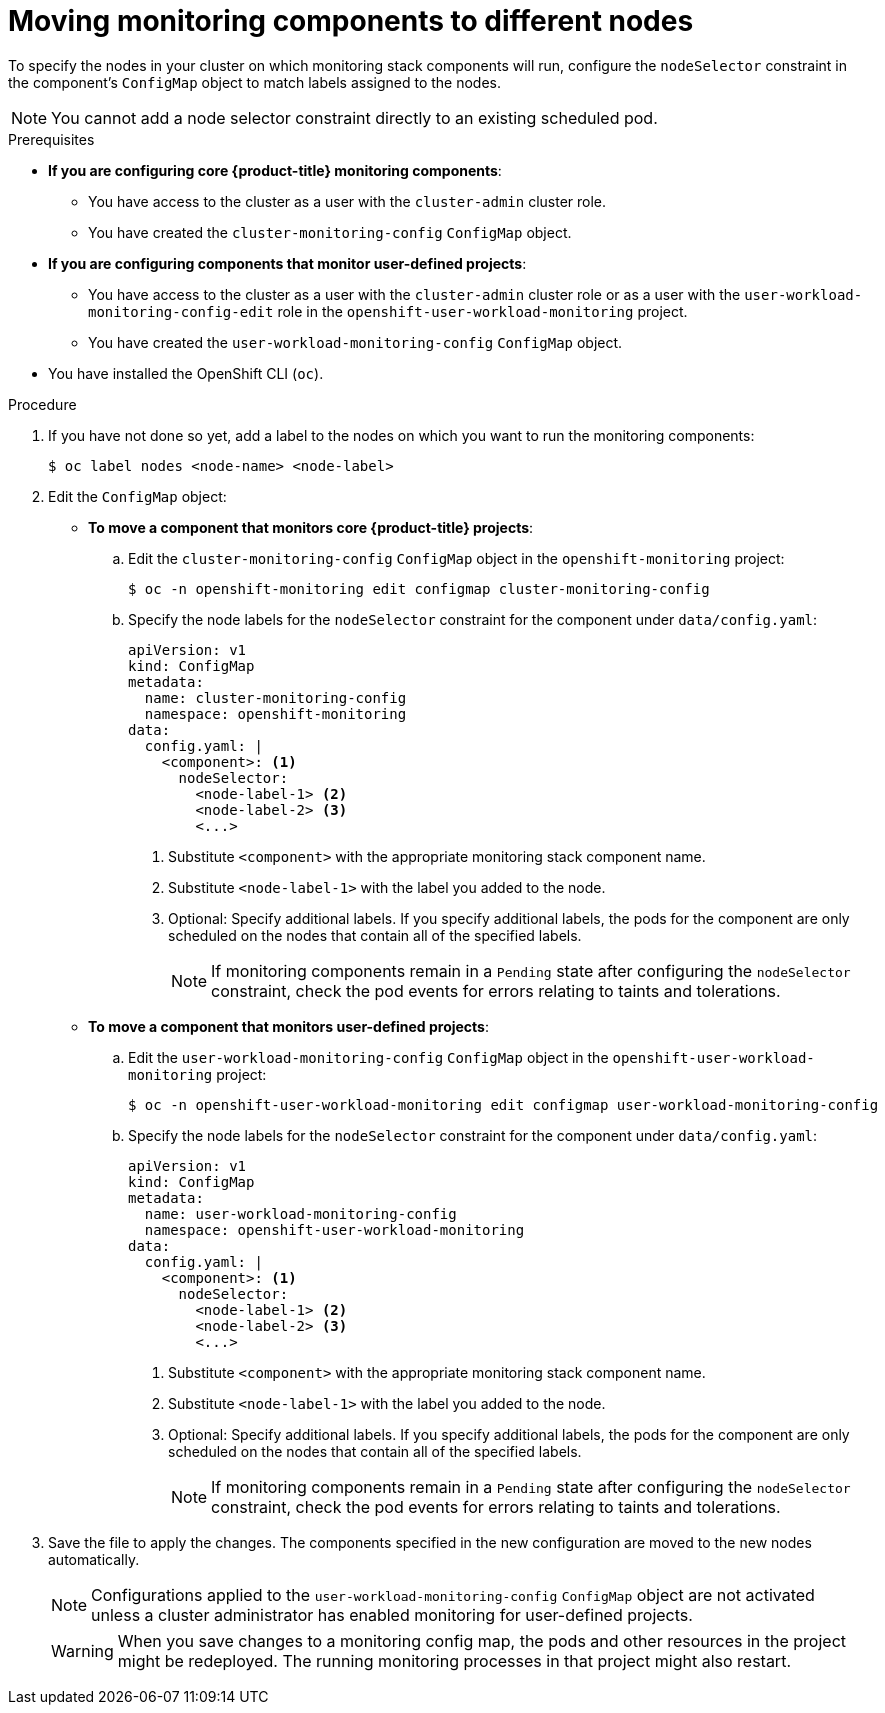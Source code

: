 // Module included in the following assemblies:
//
// * observability/monitoring/configuring-the-monitoring-stack.adoc

:_mod-docs-content-type: PROCEDURE
[id="moving-monitoring-components-to-different-nodes_{context}"]
= Moving monitoring components to different nodes

To specify the nodes in your cluster on which monitoring stack components will run, configure the `nodeSelector` constraint in the component's `ConfigMap` object to match labels assigned to the nodes.

[NOTE]
====
You cannot add a node selector constraint directly to an existing scheduled pod.
====

.Prerequisites

* *If you are configuring core {product-title} monitoring components*:
** You have access to the cluster as a user with the `cluster-admin` cluster role.
** You have created the `cluster-monitoring-config` `ConfigMap` object.
* *If you are configuring components that monitor user-defined projects*:
** You have access to the cluster as a user with the `cluster-admin` cluster role or as a user with the `user-workload-monitoring-config-edit` role in the `openshift-user-workload-monitoring` project.
** You have created the `user-workload-monitoring-config` `ConfigMap` object.
* You have installed the OpenShift CLI (`oc`).

.Procedure

. If you have not done so yet, add a label to the nodes on which you want to run the monitoring components:
+
[source,terminal]
----
$ oc label nodes <node-name> <node-label>
----
. Edit the `ConfigMap` object:
** *To move a component that monitors core {product-title} projects*:

.. Edit the `cluster-monitoring-config` `ConfigMap` object in the `openshift-monitoring` project:
+
[source,terminal]
----
$ oc -n openshift-monitoring edit configmap cluster-monitoring-config
----

.. Specify the node labels for the `nodeSelector` constraint for the component under `data/config.yaml`:
+
[source,yaml]
----
apiVersion: v1
kind: ConfigMap
metadata:
  name: cluster-monitoring-config
  namespace: openshift-monitoring
data:
  config.yaml: |
    <component>: <1>
      nodeSelector:
        <node-label-1> <2>
        <node-label-2> <3>
        <...>
----
<1> Substitute `<component>` with the appropriate monitoring stack component name.
<2> Substitute `<node-label-1>` with the label you added to the node.
<3> Optional: Specify additional labels.
If you specify additional labels, the pods for the component are only scheduled on the nodes that contain all of the specified labels.
+
[NOTE]
====
If monitoring components remain in a `Pending` state after configuring the `nodeSelector` constraint, check the pod events for errors relating to taints and tolerations.
====

** *To move a component that monitors user-defined projects*:

.. Edit the `user-workload-monitoring-config` `ConfigMap` object in the `openshift-user-workload-monitoring` project:
+
[source,terminal]
----
$ oc -n openshift-user-workload-monitoring edit configmap user-workload-monitoring-config
----

.. Specify the node labels for the `nodeSelector` constraint for the component under `data/config.yaml`:
+
[source,yaml]
----
apiVersion: v1
kind: ConfigMap
metadata:
  name: user-workload-monitoring-config
  namespace: openshift-user-workload-monitoring
data:
  config.yaml: |
    <component>: <1>
      nodeSelector:
        <node-label-1> <2>
        <node-label-2> <3>
        <...>
----
<1> Substitute `<component>` with the appropriate monitoring stack component name.
<2> Substitute `<node-label-1>` with the label you added to the node.
<3> Optional: Specify additional labels.
If you specify additional labels, the pods for the component are only scheduled on the nodes that contain all of the specified labels.
+
[NOTE]
====
If monitoring components remain in a `Pending` state after configuring the `nodeSelector` constraint, check the pod events for errors relating to taints and tolerations.
====

. Save the file to apply the changes.
The components specified in the new configuration are moved to the new nodes automatically.
+
[NOTE]
====
Configurations applied to the `user-workload-monitoring-config` `ConfigMap` object are not activated unless a cluster administrator has enabled monitoring for user-defined projects.
====
+
[WARNING]
====
When you save changes to a monitoring config map, the pods and other resources in the project might be redeployed.
The running monitoring processes in that project might also restart.
====

